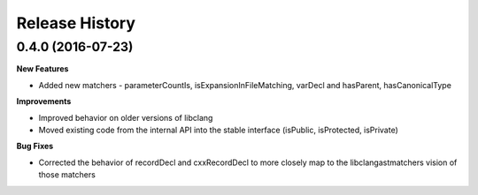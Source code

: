 .. :changelog:

Release History
---------------

0.4.0 (2016-07-23)
++++++++++++++++++

**New Features**

- Added new matchers - parameterCountIs, isExpansionInFileMatching, varDecl and
  hasParent, hasCanonicalType

**Improvements**

- Improved behavior on older versions of libclang
- Moved existing code from the internal API into the stable interface
  (isPublic, isProtected, isPrivate) 

**Bug Fixes**

- Corrected the behavior of recordDecl and cxxRecordDecl to more closely map to
  the libclangastmatchers vision of those matchers
